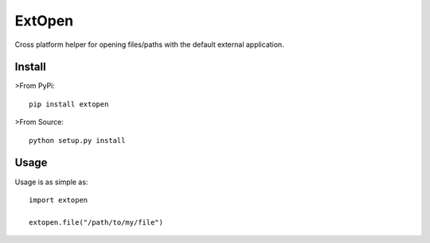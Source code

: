 #######
ExtOpen
#######

Cross platform helper for opening files/paths with the default external application.

Install
=======

>From PyPi::

        pip install extopen

>From Source::

        python setup.py install

Usage
=====

Usage is as simple as::

        import extopen

        extopen.file("/path/to/my/file")



